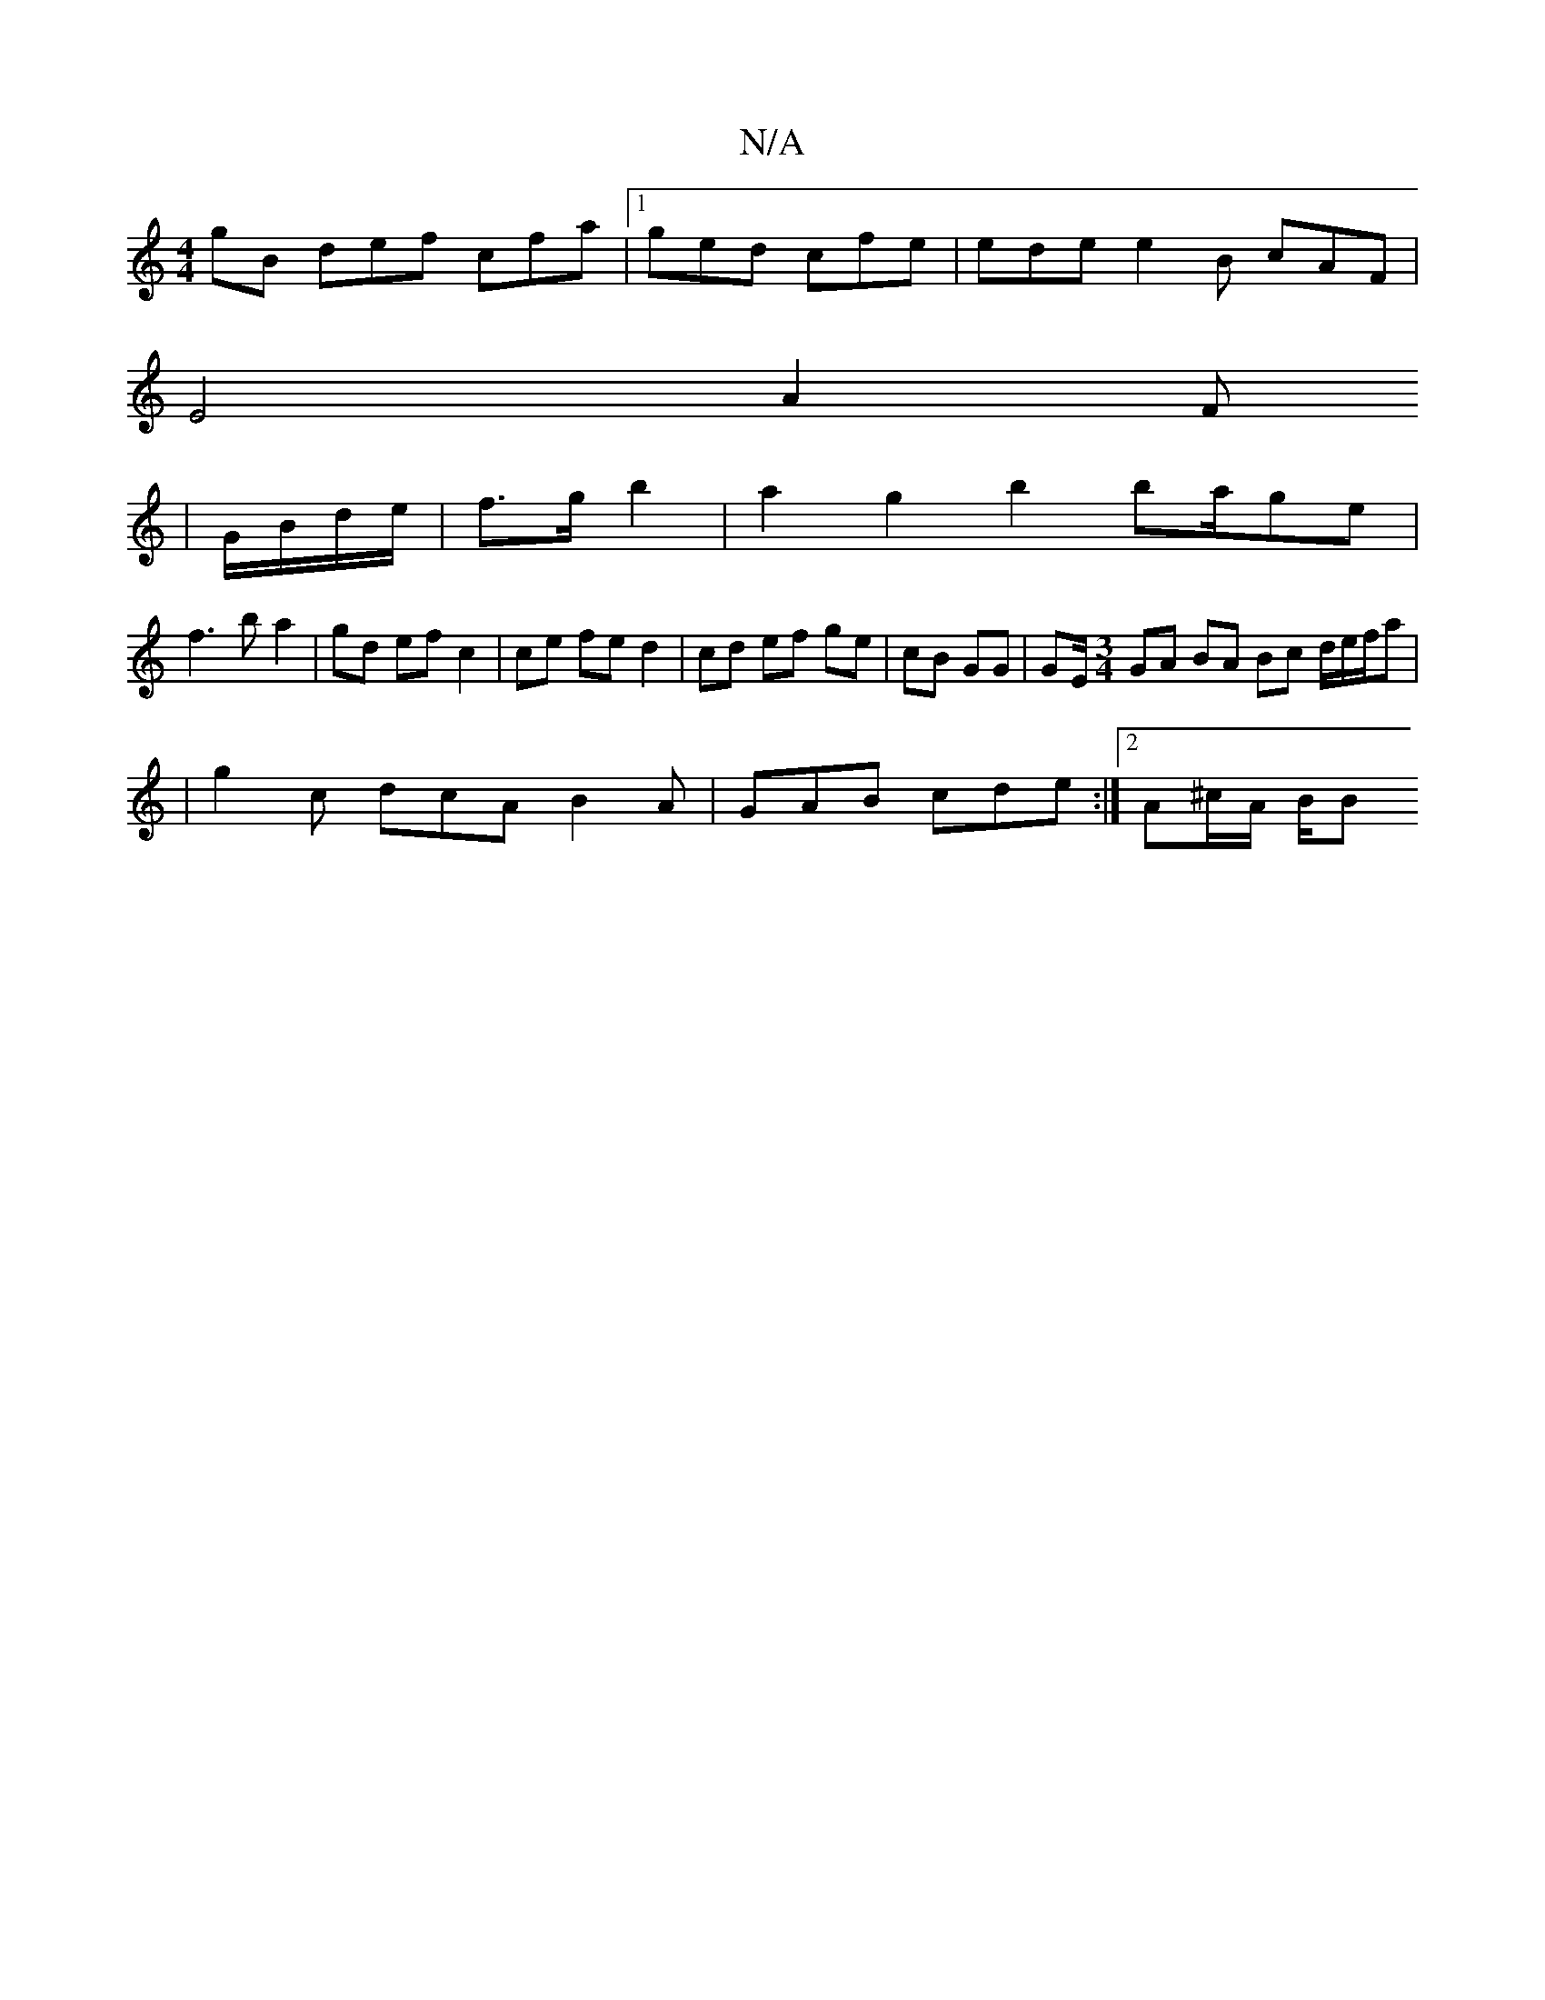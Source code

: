 X:1
T:N/A
M:4/4
R:N/A
K:Cmajor
gB def cfa|[1 ged cfe | ede e2B cAF |
E4 A2 F
| G/B/d/e/|f>g b2|a2 g2 b2 ba/ge|
f3 b a2 | gd ef c2 | ce fe d2 | cd ef ge | cB GG | GE/ [M:3/4] GA BA Bc d/e/f/a |
|g2 c dcA B2A | GAB cde :|2 A^c/A/ B/B